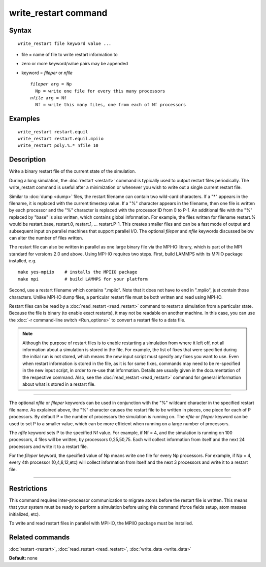 .. index:: write\_restart

write\_restart command
======================

Syntax
""""""


.. parsed-literal::

   write_restart file keyword value ...

* file = name of file to write restart information to
* zero or more keyword/value pairs may be appended
* keyword = *fileper* or *nfile*
  
  .. parsed-literal::
  
       *fileper* arg = Np
         Np = write one file for every this many processors
       *nfile* arg = Nf
         Nf = write this many files, one from each of Nf processors



Examples
""""""""


.. parsed-literal::

   write_restart restart.equil
   write_restart restart.equil.mpiio
   write_restart poly.%.\* nfile 10

Description
"""""""""""

Write a binary restart file of the current state of the simulation.

During a long simulation, the :doc:`restart <restart>` command is
typically used to output restart files periodically.  The
write\_restart command is useful after a minimization or whenever you
wish to write out a single current restart file.

Similar to :doc:`dump <dump>` files, the restart filename can contain
two wild-card characters.  If a "\*" appears in the filename, it is
replaced with the current timestep value.  If a "%" character appears
in the filename, then one file is written by each processor and the
"%" character is replaced with the processor ID from 0 to P-1.  An
additional file with the "%" replaced by "base" is also written, which
contains global information.  For example, the files written for
filename restart.% would be restart.base, restart.0, restart.1, ...
restart.P-1.  This creates smaller files and can be a fast mode of
output and subsequent input on parallel machines that support parallel
I/O.  The optional *fileper* and *nfile* keywords discussed below can
alter the number of files written.

The restart file can also be written in parallel as one large binary
file via the MPI-IO library, which is part of the MPI standard for
versions 2.0 and above.  Using MPI-IO requires two steps.  First,
build LAMMPS with its MPIIO package installed, e.g.


.. parsed-literal::

   make yes-mpiio    # installs the MPIIO package
   make mpi          # build LAMMPS for your platform

Second, use a restart filename which contains ".mpiio".  Note that it
does not have to end in ".mpiio", just contain those characters.
Unlike MPI-IO dump files, a particular restart file must be both
written and read using MPI-IO.

Restart files can be read by a :doc:`read_restart <read_restart>`
command to restart a simulation from a particular state.  Because the
file is binary (to enable exact restarts), it may not be readable on
another machine.  In this case, you can use the :doc:`-r command-line switch <Run_options>` to convert a restart file to a data file.

.. note::

   Although the purpose of restart files is to enable restarting a
   simulation from where it left off, not all information about a
   simulation is stored in the file.  For example, the list of fixes that
   were specified during the initial run is not stored, which means the
   new input script must specify any fixes you want to use.  Even when
   restart information is stored in the file, as it is for some fixes,
   commands may need to be re-specified in the new input script, in order
   to re-use that information. Details are usually given in the
   documentation of the respective command. Also, see the
   :doc:`read_restart <read_restart>` command for general information about
   what is stored in a restart file.


----------


The optional *nfile* or *fileper* keywords can be used in conjunction
with the "%" wildcard character in the specified restart file name.
As explained above, the "%" character causes the restart file to be
written in pieces, one piece for each of P processors.  By default P =
the number of processors the simulation is running on.  The *nfile* or
*fileper* keyword can be used to set P to a smaller value, which can
be more efficient when running on a large number of processors.

The *nfile* keyword sets P to the specified Nf value.  For example, if
Nf = 4, and the simulation is running on 100 processors, 4 files will
be written, by processors 0,25,50,75.  Each will collect information
from itself and the next 24 processors and write it to a restart file.

For the *fileper* keyword, the specified value of Np means write one
file for every Np processors.  For example, if Np = 4, every 4th
processor (0,4,8,12,etc) will collect information from itself and the
next 3 processors and write it to a restart file.


----------


Restrictions
""""""""""""


This command requires inter-processor communication to migrate atoms
before the restart file is written.  This means that your system must
be ready to perform a simulation before using this command (force
fields setup, atom masses initialized, etc).

To write and read restart files in parallel with MPI-IO, the MPIIO
package must be installed.

Related commands
""""""""""""""""

:doc:`restart <restart>`, :doc:`read_restart <read_restart>`,
:doc:`write_data <write_data>`

**Default:** none


.. _lws: http://lammps.sandia.gov
.. _ld: Manual.html
.. _lc: Commands_all.html
